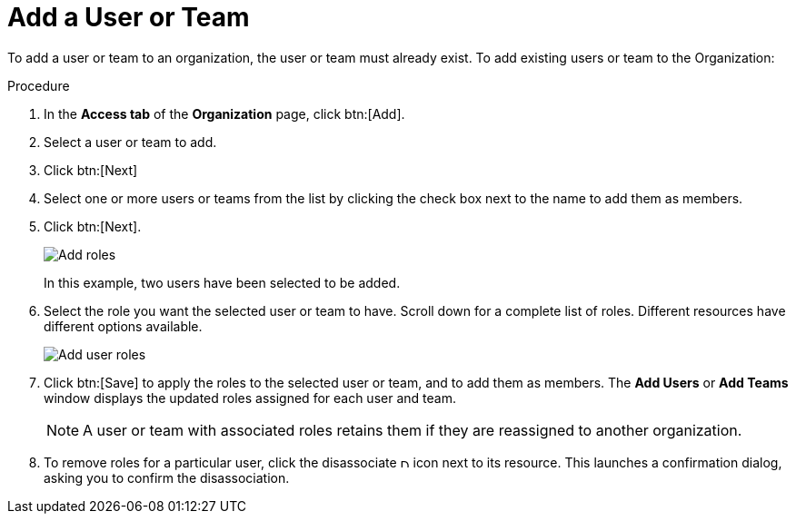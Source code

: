 [id="proc-controller-add-organization-user"]

= Add a User or Team

To add a user or team to an organization, the user or team must already exist. 
//For more information, see [Creating a User] and [Creating a Team].
To add existing users or team to the Organization:

.Procedure
. In the *Access tab* of the *Organization* page, click btn:[Add].
. Select a user or team to add. 
. Click btn:[Next]
. Select one or more users or teams from the list by clicking the check box next to the name to add them as members.
. Click btn:[Next].
+
image:organizations-add-users-for-example-organization.png[Add roles]
+
In this example, two users have been selected to be added.
. Select the role you want the selected user or team to have. 
Scroll down for a complete list of roles. 
Different resources have different options available.
+
image:organizations-add-users-roles.png[Add user roles]
. Click btn:[Save] to apply the roles to the selected user or team, and to add them as members.
The *Add Users* or *Add Teams* window displays the updated roles assigned for each user and team.
+
[NOTE]
====
A user or team with associated roles retains them if they are reassigned to another organization.
====
. To remove roles for a particular user, click the disassociate image:disassociate.png[Disassociate,10,10] icon next to its resource.
This launches a confirmation dialog, asking you to confirm the disassociation.




